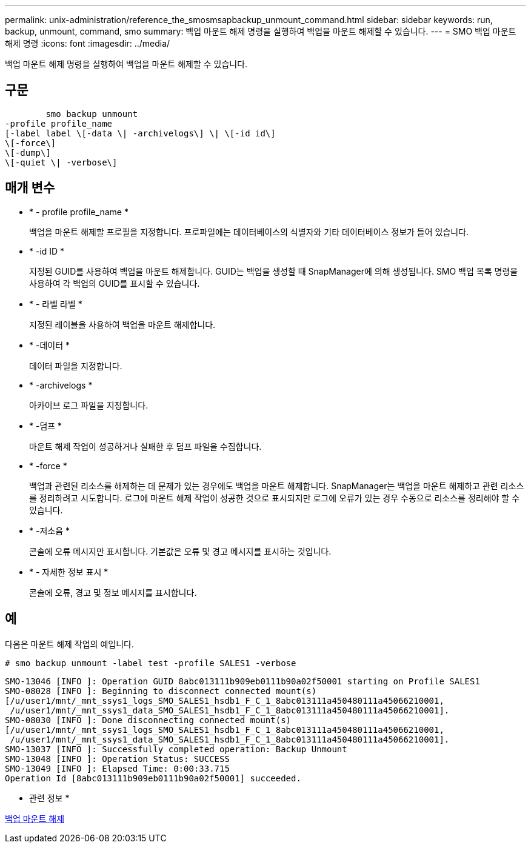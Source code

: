---
permalink: unix-administration/reference_the_smosmsapbackup_unmount_command.html 
sidebar: sidebar 
keywords: run, backup, unmount, command, smo 
summary: 백업 마운트 해제 명령을 실행하여 백업을 마운트 해제할 수 있습니다. 
---
= SMO 백업 마운트 해제 명령
:icons: font
:imagesdir: ../media/


[role="lead"]
백업 마운트 해제 명령을 실행하여 백업을 마운트 해제할 수 있습니다.



== 구문

[listing]
----

        smo backup unmount
-profile profile_name
[-label label \[-data \| -archivelogs\] \| \[-id id\]
\[-force\]
\[-dump\]
\[-quiet \| -verbose\]
----


== 매개 변수

* * - profile profile_name *
+
백업을 마운트 해제할 프로필을 지정합니다. 프로파일에는 데이터베이스의 식별자와 기타 데이터베이스 정보가 들어 있습니다.

* * -id ID *
+
지정된 GUID를 사용하여 백업을 마운트 해제합니다. GUID는 백업을 생성할 때 SnapManager에 의해 생성됩니다. SMO 백업 목록 명령을 사용하여 각 백업의 GUID를 표시할 수 있습니다.

* * - 라벨 라벨 *
+
지정된 레이블을 사용하여 백업을 마운트 해제합니다.

* * -데이터 *
+
데이터 파일을 지정합니다.

* * -archivelogs *
+
아카이브 로그 파일을 지정합니다.

* * -덤프 *
+
마운트 해제 작업이 성공하거나 실패한 후 덤프 파일을 수집합니다.

* * -force *
+
백업과 관련된 리소스를 해제하는 데 문제가 있는 경우에도 백업을 마운트 해제합니다. SnapManager는 백업을 마운트 해제하고 관련 리소스를 정리하려고 시도합니다. 로그에 마운트 해제 작업이 성공한 것으로 표시되지만 로그에 오류가 있는 경우 수동으로 리소스를 정리해야 할 수 있습니다.

* * -저소음 *
+
콘솔에 오류 메시지만 표시합니다. 기본값은 오류 및 경고 메시지를 표시하는 것입니다.

* * - 자세한 정보 표시 *
+
콘솔에 오류, 경고 및 정보 메시지를 표시합니다.





== 예

다음은 마운트 해제 작업의 예입니다.

[listing]
----
# smo backup unmount -label test -profile SALES1 -verbose
----
[listing]
----
SMO-13046 [INFO ]: Operation GUID 8abc013111b909eb0111b90a02f50001 starting on Profile SALES1
SMO-08028 [INFO ]: Beginning to disconnect connected mount(s)
[/u/user1/mnt/_mnt_ssys1_logs_SMO_SALES1_hsdb1_F_C_1_8abc013111a450480111a45066210001,
 /u/user1/mnt/_mnt_ssys1_data_SMO_SALES1_hsdb1_F_C_1_8abc013111a450480111a45066210001].
SMO-08030 [INFO ]: Done disconnecting connected mount(s)
[/u/user1/mnt/_mnt_ssys1_logs_SMO_SALES1_hsdb1_F_C_1_8abc013111a450480111a45066210001,
 /u/user1/mnt/_mnt_ssys1_data_SMO_SALES1_hsdb1_F_C_1_8abc013111a450480111a45066210001].
SMO-13037 [INFO ]: Successfully completed operation: Backup Unmount
SMO-13048 [INFO ]: Operation Status: SUCCESS
SMO-13049 [INFO ]: Elapsed Time: 0:00:33.715
Operation Id [8abc013111b909eb0111b90a02f50001] succeeded.
----
* 관련 정보 *

xref:task_unmounting_backups.adoc[백업 마운트 해제]
